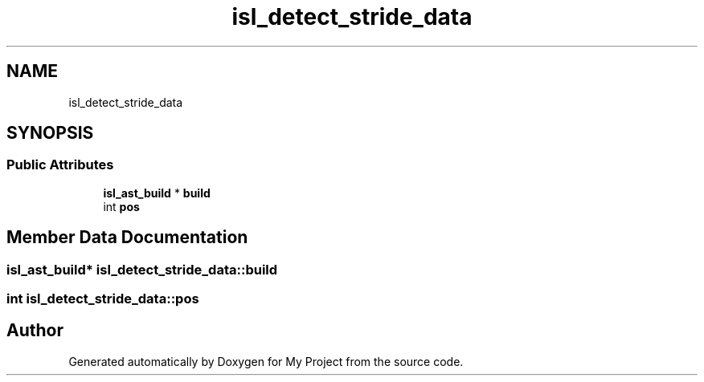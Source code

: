 .TH "isl_detect_stride_data" 3 "Sun Jul 12 2020" "My Project" \" -*- nroff -*-
.ad l
.nh
.SH NAME
isl_detect_stride_data
.SH SYNOPSIS
.br
.PP
.SS "Public Attributes"

.in +1c
.ti -1c
.RI "\fBisl_ast_build\fP * \fBbuild\fP"
.br
.ti -1c
.RI "int \fBpos\fP"
.br
.in -1c
.SH "Member Data Documentation"
.PP 
.SS "\fBisl_ast_build\fP* isl_detect_stride_data::build"

.SS "int isl_detect_stride_data::pos"


.SH "Author"
.PP 
Generated automatically by Doxygen for My Project from the source code\&.
